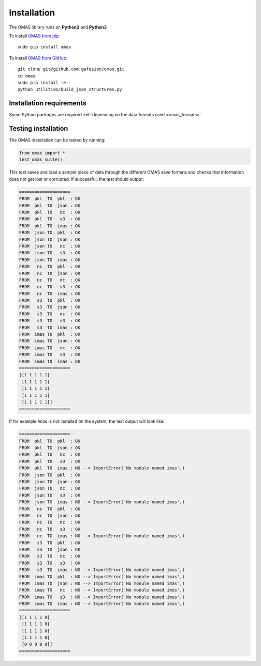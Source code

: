 Installation
============

The OMAS library runs on **Python2** and **Python3**

To install `OMAS from pip <https://pypi.python.org/pypi/omas/>`_::

        sudo pip install omas

To install `OMAS from GitHub <https://github.com/gafusion/omas>`_::

        git clone git@github.com:gafusion/omas.git
        cd omas
        sudo pip install -e .
        python utilities/build_json_structures.py

-------------------------
Installation requirements
-------------------------

Some Python packages are required :ref:`depending on the data formats used <omas_formats>`

--------------------
Testing installation
--------------------

The OMAS installation can be tested by running:

.. code-block:: python

    from omas import *
    test_omas_suite()

This test saves and load a sample piece of data through the different OMAS save formats
and checks that information does not get lost or corrupted. If successful,
the test should output:

.. code-block:: none

    ====================
    FROM  pkl  TO  pkl  : OK
    FROM  pkl  TO  json : OK
    FROM  pkl  TO   nc  : OK
    FROM  pkl  TO   s3  : OK
    FROM  pkl  TO  imas : OK
    FROM  json TO  pkl  : OK
    FROM  json TO  json : OK
    FROM  json TO   nc  : OK
    FROM  json TO   s3  : OK
    FROM  json TO  imas : OK
    FROM   nc  TO  pkl  : OK
    FROM   nc  TO  json : OK
    FROM   nc  TO   nc  : OK
    FROM   nc  TO   s3  : OK
    FROM   nc  TO  imas : OK
    FROM   s3  TO  pkl  : OK
    FROM   s3  TO  json : OK
    FROM   s3  TO   nc  : OK
    FROM   s3  TO   s3  : OK
    FROM   s3  TO  imas : OK
    FROM  imas TO  pkl  : OK
    FROM  imas TO  json : OK
    FROM  imas TO   nc  : OK
    FROM  imas TO   s3  : OK
    FROM  imas TO  imas : OK
    ====================
    [[1 1 1 1 1]
     [1 1 1 1 1]
     [1 1 1 1 1]
     [1 1 1 1 1]
     [1 1 1 1 1]]
    ====================

If for example `imas` is not installed on the system, the test output will look like:

.. code-block:: none

    ====================
    FROM  pkl  TO  pkl  : OK
    FROM  pkl  TO  json : OK
    FROM  pkl  TO   nc  : OK
    FROM  pkl  TO   s3  : OK
    FROM  pkl  TO  imas : NO --> ImportError('No module named imas',)
    FROM  json TO  pkl  : OK
    FROM  json TO  json : OK
    FROM  json TO   nc  : OK
    FROM  json TO   s3  : OK
    FROM  json TO  imas : NO --> ImportError('No module named imas',)
    FROM   nc  TO  pkl  : OK
    FROM   nc  TO  json : OK
    FROM   nc  TO   nc  : OK
    FROM   nc  TO   s3  : OK
    FROM   nc  TO  imas : NO --> ImportError('No module named imas',)
    FROM   s3  TO  pkl  : OK
    FROM   s3  TO  json : OK
    FROM   s3  TO   nc  : OK
    FROM   s3  TO   s3  : OK
    FROM   s3  TO  imas : NO --> ImportError('No module named imas',)
    FROM  imas TO  pkl  : NO --> ImportError('No module named imas',)
    FROM  imas TO  json : NO --> ImportError('No module named imas',)
    FROM  imas TO   nc  : NO --> ImportError('No module named imas',)
    FROM  imas TO   s3  : NO --> ImportError('No module named imas',)
    FROM  imas TO  imas : NO --> ImportError('No module named imas',)
    ====================
    [[1 1 1 1 0]
     [1 1 1 1 0]
     [1 1 1 1 0]
     [1 1 1 1 0]
     [0 0 0 0 0]]
    ====================